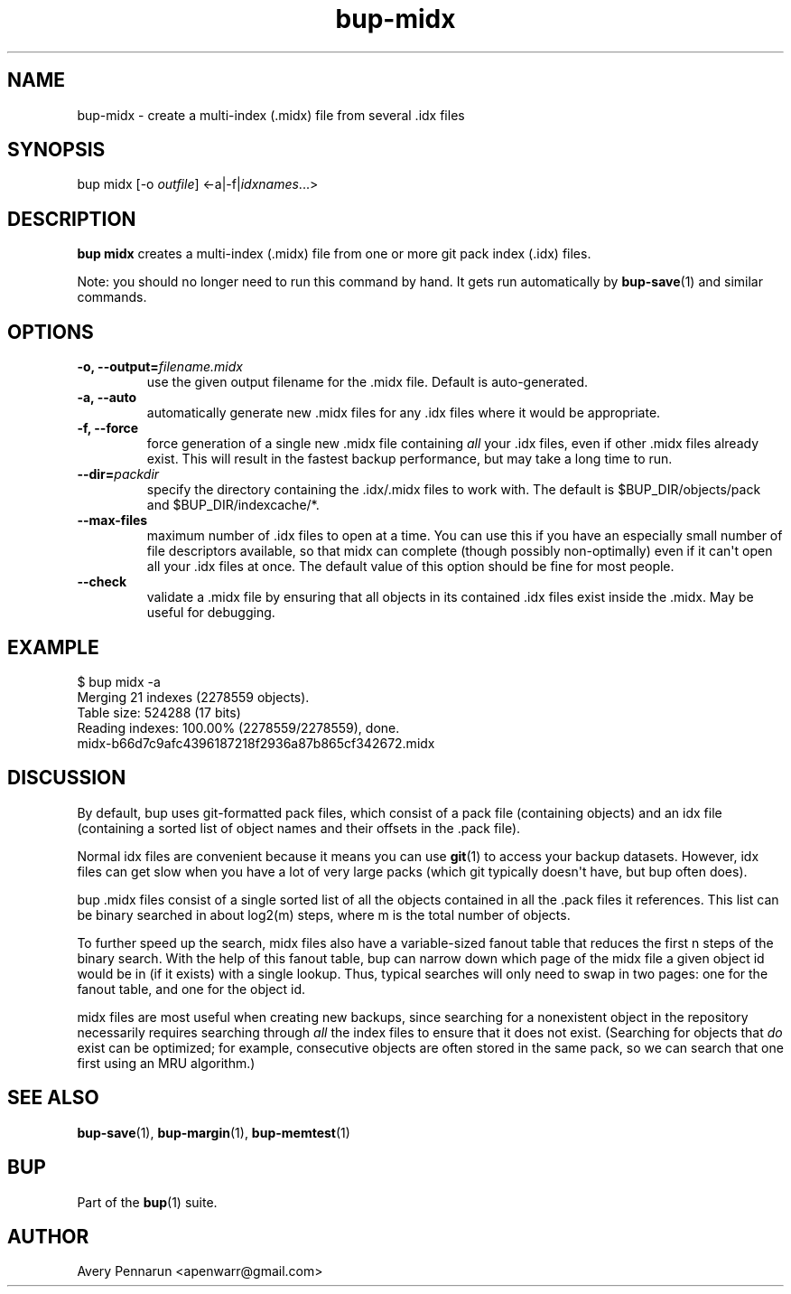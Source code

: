 .TH bup-midx 1 "2011-03-01" "Bup 0\.24-83-gdfa9d85"
.SH NAME
.PP
bup-midx - create a multi-index (\.midx) file from several \.idx
files
.SH SYNOPSIS
.PP
bup midx [-o \f[I]outfile\f[]] <-a|-f|\f[I]idxnames\f[]\.\.\.>
.SH DESCRIPTION
.PP
\f[B]bup\ midx\f[] creates a multi-index (\.midx) file from one or
more git pack index (\.idx) files\.
.PP
Note: you should no longer need to run this command by hand\. It
gets run automatically by \f[B]bup-save\f[](1) and similar
commands\.
.SH OPTIONS
.TP
.B -o, --output=\f[I]filename\.midx\f[]
use the given output filename for the \.midx file\. Default is
auto-generated\.
.RS
.RE
.TP
.B -a, --auto
automatically generate new \.midx files for any \.idx files where
it would be appropriate\.
.RS
.RE
.TP
.B -f, --force
force generation of a single new \.midx file containing
\f[I]all\f[] your \.idx files, even if other \.midx files already
exist\. This will result in the fastest backup performance, but may
take a long time to run\.
.RS
.RE
.TP
.B --dir=\f[I]packdir\f[]
specify the directory containing the \.idx/\.midx files to work
with\. The default is $BUP_DIR/objects/pack and
$BUP_DIR/indexcache/*\.
.RS
.RE
.TP
.B --max-files
maximum number of \.idx files to open at a time\. You can use this
if you have an especially small number of file descriptors
available, so that midx can complete (though possibly
non-optimally) even if it can\[aq]t open all your \.idx files at
once\. The default value of this option should be fine for most
people\.
.RS
.RE
.TP
.B --check
validate a \.midx file by ensuring that all objects in its
contained \.idx files exist inside the \.midx\. May be useful for
debugging\.
.RS
.RE
.SH EXAMPLE
.PP
\f[CR]
      $\ bup\ midx\ -a
      Merging\ 21\ indexes\ (2278559\ objects)\.
      Table\ size:\ 524288\ (17\ bits)
      Reading\ indexes:\ 100\.00%\ (2278559/2278559),\ done\.
      midx-b66d7c9afc4396187218f2936a87b865cf342672\.midx
\f[]
.SH DISCUSSION
.PP
By default, bup uses git-formatted pack files, which consist of a
pack file (containing objects) and an idx file (containing a sorted
list of object names and their offsets in the \.pack file)\.
.PP
Normal idx files are convenient because it means you can use
\f[B]git\f[](1) to access your backup datasets\. However, idx files
can get slow when you have a lot of very large packs (which git
typically doesn\[aq]t have, but bup often does)\.
.PP
bup \.midx files consist of a single sorted list of all the objects
contained in all the \.pack files it references\. This list can be
binary searched in about log2(m) steps, where m is the total number
of objects\.
.PP
To further speed up the search, midx files also have a
variable-sized fanout table that reduces the first n steps of the
binary search\. With the help of this fanout table, bup can narrow
down which page of the midx file a given object id would be in (if
it exists) with a single lookup\. Thus, typical searches will only
need to swap in two pages: one for the fanout table, and one for
the object id\.
.PP
midx files are most useful when creating new backups, since
searching for a nonexistent object in the repository necessarily
requires searching through \f[I]all\f[] the index files to ensure
that it does not exist\. (Searching for objects that \f[I]do\f[]
exist can be optimized; for example, consecutive objects are often
stored in the same pack, so we can search that one first using an
MRU algorithm\.)
.SH SEE ALSO
.PP
\f[B]bup-save\f[](1), \f[B]bup-margin\f[](1),
\f[B]bup-memtest\f[](1)
.SH BUP
.PP
Part of the \f[B]bup\f[](1) suite\.
.SH AUTHOR
Avery Pennarun <apenwarr@gmail.com>
